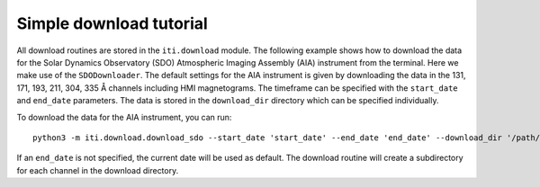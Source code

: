.. _iti_download:


========================
Simple download tutorial
========================

All download routines are stored in the ``iti.download`` module. The following example shows how to download the data for the Solar Dynamics Observatory (SDO)
Atmospheric Imaging Assembly (AIA) instrument from the terminal. Here we make use of the ``SDODownloader``. The default settings for the AIA instrument is given by downloading the data in the 131, 171, 193, 211, 304, 335 Å channels
including HMI magnetograms. The timeframe can be specified with the ``start_date`` and ``end_date`` parameters. The data is stored in the ``download_dir`` directory which can
be specified individually.

To download the data for the AIA instrument, you can run::

    python3 -m iti.download.download_sdo --start_date 'start_date' --end_date 'end_date' --download_dir '/path/to/download_dir'

If an ``end_date`` is not specified, the current date will be used as default. The download routine will create a subdirectory for each channel in the download directory.

